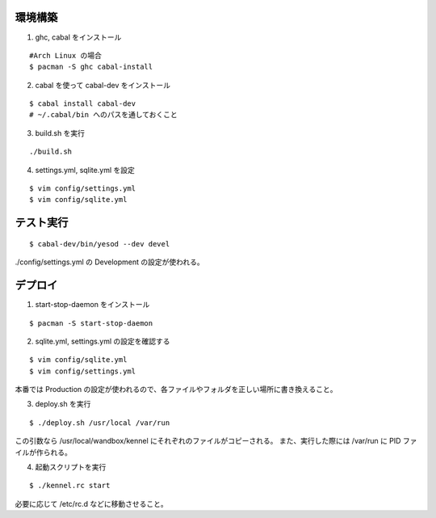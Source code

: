 環境構築
========

1. ghc, cabal をインストール

::

 #Arch Linux の場合
 $ pacman -S ghc cabal-install

2. cabal を使って cabal-dev をインストール

::

 $ cabal install cabal-dev
 # ~/.cabal/bin へのパスを通しておくこと

3. build.sh を実行

::

 ./build.sh

4. settings.yml, sqlite.yml を設定

::

 $ vim config/settings.yml
 $ vim config/sqlite.yml

テスト実行
========

::

 $ cabal-dev/bin/yesod --dev devel

./config/settings.yml の Development の設定が使われる。

デプロイ
========

1. start-stop-daemon をインストール

::

 $ pacman -S start-stop-daemon

2. sqlite.yml, settings.yml の設定を確認する

::

 $ vim config/sqlite.yml
 $ vim config/settings.yml

本番では Production の設定が使われるので、各ファイルやフォルダを正しい場所に書き換えること。

3. deploy.sh を実行

::

 $ ./deploy.sh /usr/local /var/run

この引数なら /usr/local/wandbox/kennel にそれぞれのファイルがコピーされる。
また、実行した際には /var/run に PID ファイルが作られる。

4. 起動スクリプトを実行

::

 $ ./kennel.rc start

必要に応じて /etc/rc.d などに移動させること。

